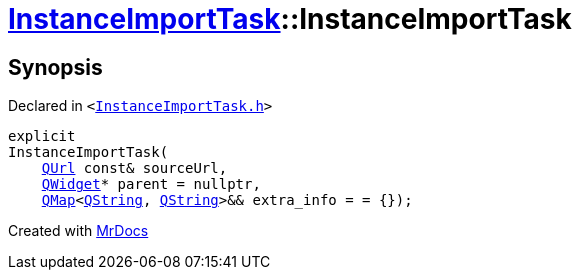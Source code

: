 [#InstanceImportTask-2constructor]
= xref:InstanceImportTask.adoc[InstanceImportTask]::InstanceImportTask
:relfileprefix: ../
:mrdocs:


== Synopsis

Declared in `&lt;https://github.com/PrismLauncher/PrismLauncher/blob/develop/launcher/InstanceImportTask.h#L48[InstanceImportTask&period;h]&gt;`

[source,cpp,subs="verbatim,replacements,macros,-callouts"]
----
explicit
InstanceImportTask(
    xref:QUrl.adoc[QUrl] const& sourceUrl,
    xref:QWidget.adoc[QWidget]* parent = nullptr,
    xref:QMap.adoc[QMap]&lt;xref:QString.adoc[QString], xref:QString.adoc[QString]&gt;&& extra&lowbar;info = &equals; &lcub;&rcub;);
----



[.small]#Created with https://www.mrdocs.com[MrDocs]#
